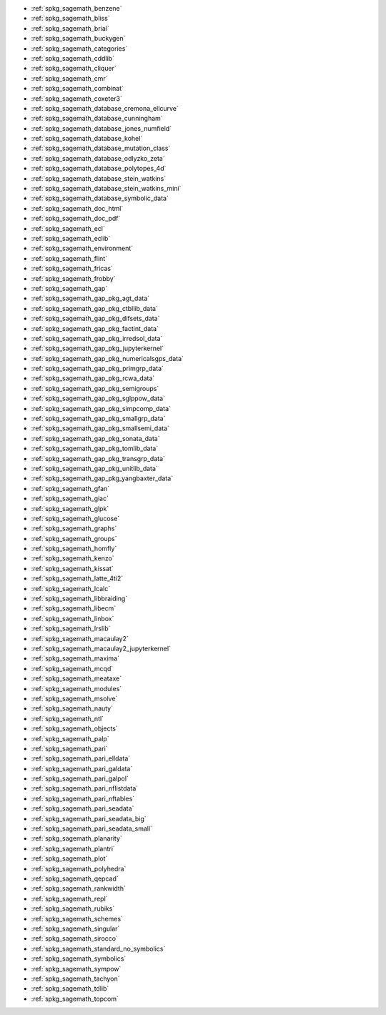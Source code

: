 * :ref:`spkg_sagemath_benzene`
* :ref:`spkg_sagemath_bliss`
* :ref:`spkg_sagemath_brial`
* :ref:`spkg_sagemath_buckygen`
* :ref:`spkg_sagemath_categories`
* :ref:`spkg_sagemath_cddlib`
* :ref:`spkg_sagemath_cliquer`
* :ref:`spkg_sagemath_cmr`
* :ref:`spkg_sagemath_combinat`
* :ref:`spkg_sagemath_coxeter3`
* :ref:`spkg_sagemath_database_cremona_ellcurve`
* :ref:`spkg_sagemath_database_cunningham`
* :ref:`spkg_sagemath_database_jones_numfield`
* :ref:`spkg_sagemath_database_kohel`
* :ref:`spkg_sagemath_database_mutation_class`
* :ref:`spkg_sagemath_database_odlyzko_zeta`
* :ref:`spkg_sagemath_database_polytopes_4d`
* :ref:`spkg_sagemath_database_stein_watkins`
* :ref:`spkg_sagemath_database_stein_watkins_mini`
* :ref:`spkg_sagemath_database_symbolic_data`
* :ref:`spkg_sagemath_doc_html`
* :ref:`spkg_sagemath_doc_pdf`
* :ref:`spkg_sagemath_ecl`
* :ref:`spkg_sagemath_eclib`
* :ref:`spkg_sagemath_environment`
* :ref:`spkg_sagemath_flint`
* :ref:`spkg_sagemath_fricas`
* :ref:`spkg_sagemath_frobby`
* :ref:`spkg_sagemath_gap`
* :ref:`spkg_sagemath_gap_pkg_agt_data`
* :ref:`spkg_sagemath_gap_pkg_ctbllib_data`
* :ref:`spkg_sagemath_gap_pkg_difsets_data`
* :ref:`spkg_sagemath_gap_pkg_factint_data`
* :ref:`spkg_sagemath_gap_pkg_irredsol_data`
* :ref:`spkg_sagemath_gap_pkg_jupyterkernel`
* :ref:`spkg_sagemath_gap_pkg_numericalsgps_data`
* :ref:`spkg_sagemath_gap_pkg_primgrp_data`
* :ref:`spkg_sagemath_gap_pkg_rcwa_data`
* :ref:`spkg_sagemath_gap_pkg_semigroups`
* :ref:`spkg_sagemath_gap_pkg_sglppow_data`
* :ref:`spkg_sagemath_gap_pkg_simpcomp_data`
* :ref:`spkg_sagemath_gap_pkg_smallgrp_data`
* :ref:`spkg_sagemath_gap_pkg_smallsemi_data`
* :ref:`spkg_sagemath_gap_pkg_sonata_data`
* :ref:`spkg_sagemath_gap_pkg_tomlib_data`
* :ref:`spkg_sagemath_gap_pkg_transgrp_data`
* :ref:`spkg_sagemath_gap_pkg_unitlib_data`
* :ref:`spkg_sagemath_gap_pkg_yangbaxter_data`
* :ref:`spkg_sagemath_gfan`
* :ref:`spkg_sagemath_giac`
* :ref:`spkg_sagemath_glpk`
* :ref:`spkg_sagemath_glucose`
* :ref:`spkg_sagemath_graphs`
* :ref:`spkg_sagemath_groups`
* :ref:`spkg_sagemath_homfly`
* :ref:`spkg_sagemath_kenzo`
* :ref:`spkg_sagemath_kissat`
* :ref:`spkg_sagemath_latte_4ti2`
* :ref:`spkg_sagemath_lcalc`
* :ref:`spkg_sagemath_libbraiding`
* :ref:`spkg_sagemath_libecm`
* :ref:`spkg_sagemath_linbox`
* :ref:`spkg_sagemath_lrslib`
* :ref:`spkg_sagemath_macaulay2`
* :ref:`spkg_sagemath_macaulay2_jupyterkernel`
* :ref:`spkg_sagemath_maxima`
* :ref:`spkg_sagemath_mcqd`
* :ref:`spkg_sagemath_meataxe`
* :ref:`spkg_sagemath_modules`
* :ref:`spkg_sagemath_msolve`
* :ref:`spkg_sagemath_nauty`
* :ref:`spkg_sagemath_ntl`
* :ref:`spkg_sagemath_objects`
* :ref:`spkg_sagemath_palp`
* :ref:`spkg_sagemath_pari`
* :ref:`spkg_sagemath_pari_elldata`
* :ref:`spkg_sagemath_pari_galdata`
* :ref:`spkg_sagemath_pari_galpol`
* :ref:`spkg_sagemath_pari_nflistdata`
* :ref:`spkg_sagemath_pari_nftables`
* :ref:`spkg_sagemath_pari_seadata`
* :ref:`spkg_sagemath_pari_seadata_big`
* :ref:`spkg_sagemath_pari_seadata_small`
* :ref:`spkg_sagemath_planarity`
* :ref:`spkg_sagemath_plantri`
* :ref:`spkg_sagemath_plot`
* :ref:`spkg_sagemath_polyhedra`
* :ref:`spkg_sagemath_qepcad`
* :ref:`spkg_sagemath_rankwidth`
* :ref:`spkg_sagemath_repl`
* :ref:`spkg_sagemath_rubiks`
* :ref:`spkg_sagemath_schemes`
* :ref:`spkg_sagemath_singular`
* :ref:`spkg_sagemath_sirocco`
* :ref:`spkg_sagemath_standard_no_symbolics`
* :ref:`spkg_sagemath_symbolics`
* :ref:`spkg_sagemath_sympow`
* :ref:`spkg_sagemath_tachyon`
* :ref:`spkg_sagemath_tdlib`
* :ref:`spkg_sagemath_topcom`
